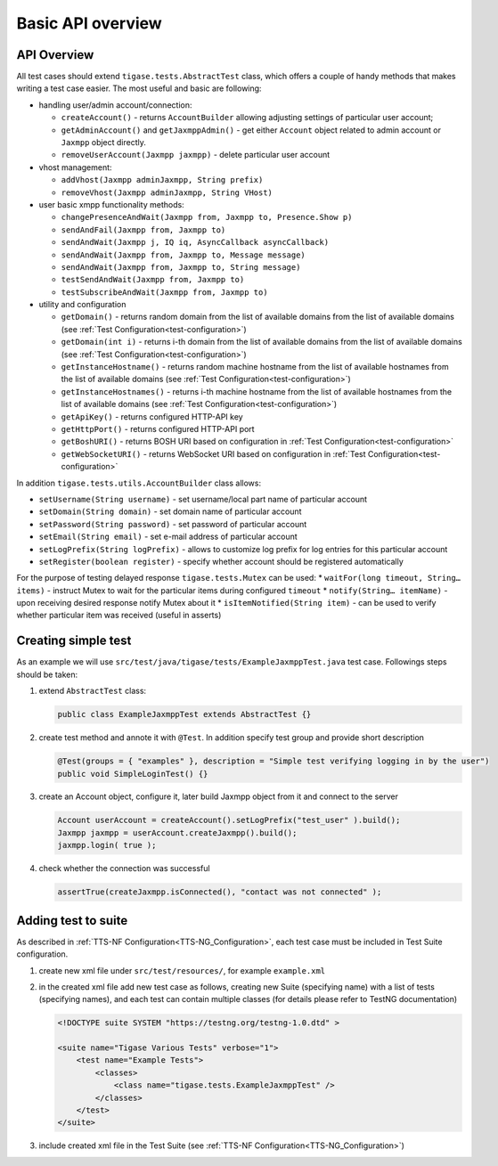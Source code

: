 Basic API overview
===================

API Overview
--------------

All test cases should extend ``tigase.tests.AbstractTest`` class, which offers a couple of handy methods that makes writing a test case easier. The most useful and basic are following:

-  handling user/admin account/connection:

   -  ``createAccount()`` - returns ``AccountBuilder`` allowing adjusting settings of particular user account;

   -  ``getAdminAccount()`` and ``getJaxmppAdmin()`` - get either ``Account`` object related to admin account or ``Jaxmpp`` object directly.

   -  ``removeUserAccount(Jaxmpp jaxmpp)`` - delete particular user account

-  vhost management:

   -  ``addVhost(Jaxmpp adminJaxmpp, String prefix)``

   -  ``removeVhost(Jaxmpp adminJaxmpp, String VHost)``

-  user basic xmpp functionality methods:

   -  ``changePresenceAndWait(Jaxmpp from, Jaxmpp to, Presence.Show p)``

   -  ``sendAndFail(Jaxmpp from, Jaxmpp to)``

   -  ``sendAndWait(Jaxmpp j, IQ iq, AsyncCallback asyncCallback)``

   -  ``sendAndWait(Jaxmpp from, Jaxmpp to, Message message)``

   -  ``sendAndWait(Jaxmpp from, Jaxmpp to, String message)``

   -  ``testSendAndWait(Jaxmpp from, Jaxmpp to)``

   -  ``testSubscribeAndWait(Jaxmpp from, Jaxmpp to)``

-  utility and configuration

   -  ``getDomain()`` - returns random domain from the list of available domains from the list of available domains (see :ref:`Test Configuration<test-configuration>`)

   -  ``getDomain(int i)`` - returns i-th domain from the list of available domains from the list of available domains (see :ref:`Test Configuration<test-configuration>`)

   -  ``getInstanceHostname()`` - returns random machine hostname from the list of available hostnames from the list of available domains (see :ref:`Test Configuration<test-configuration>`)

   -  ``getInstanceHostnames()`` - returns i-th machine hostname from the list of available hostnames from the list of available domains (see :ref:`Test Configuration<test-configuration>`)

   -  ``getApiKey()`` - returns configured HTTP-API key

   -  ``getHttpPort()`` - returns configured HTTP-API port

   -  ``getBoshURI()`` - returns BOSH URI based on configuration in :ref:`Test Configuration<test-configuration>`

   -  ``getWebSocketURI()`` - returns WebSocket URI based on configuration in :ref:`Test Configuration<test-configuration>`

In addition ``tigase.tests.utils.AccountBuilder`` class allows:

-  ``setUsername(String username)`` - set username/local part name of particular account

-  ``setDomain(String domain)`` - set domain name of particular account

-  ``setPassword(String password)`` - set password of particular account

-  ``setEmail(String email)`` - set e-mail address of particular account

-  ``setLogPrefix(String logPrefix)`` - allows to customize log prefix for log entries for this particular account

-  ``setRegister(boolean register)`` - specify whether account should be registered automatically

For the purpose of testing delayed response ``tigase.tests.Mutex`` can be used: \* ``waitFor(long timeout, String…​ items)`` - instruct Mutex to wait for the particular items during configured ``timeout`` \* ``notify(String…​ itemName)`` - upon receiving desired response notify Mutex about it \* ``isItemNotified(String item)`` - can be used to verify whether particular item was received (useful in asserts)

Creating simple test
-------------------------

As an example we will use ``src/test/java/tigase/tests/ExampleJaxmppTest.java`` test case. Followings steps should be taken:

1. extend ``AbstractTest`` class:

   .. code:: java

      public class ExampleJaxmppTest extends AbstractTest {}

2. create test method and annote it with ``@Test``. In addition specify test group and provide short description

   .. code:: java

      @Test(groups = { "examples" }, description = "Simple test verifying logging in by the user")
      public void SimpleLoginTest() {}

3. create an Account object, configure it, later build Jaxmpp object from it and connect to the server

   .. code:: java

      Account userAccount = createAccount().setLogPrefix("test_user" ).build();
      Jaxmpp jaxmpp = userAccount.createJaxmpp().build();
      jaxmpp.login( true );

4. check whether the connection was successful

   .. code:: java

      assertTrue(createJaxmpp.isConnected(), "contact was not connected" );


Adding test to suite
-------------------------

As described in :ref:`TTS-NF Configuration<TTS-NG_Configuration>`, each test case must be included in Test Suite configuration.

1. create new xml file under ``src/test/resources/``, for example ``example.xml``

2. in the created xml file add new test case as follows, creating new Suite (specifying name) with a list of tests (specifying names), and each test can contain multiple classes (for details please refer to TestNG documentation)

   .. code:: xml

      <!DOCTYPE suite SYSTEM "https://testng.org/testng-1.0.dtd" >

      <suite name="Tigase Various Tests" verbose="1">
          <test name="Example Tests">
              <classes>
                  <class name="tigase.tests.ExampleJaxmppTest" />
              </classes>
          </test>
      </suite>

3. include created xml file in the Test Suite (see :ref:`TTS-NF Configuration<TTS-NG_Configuration>`)
